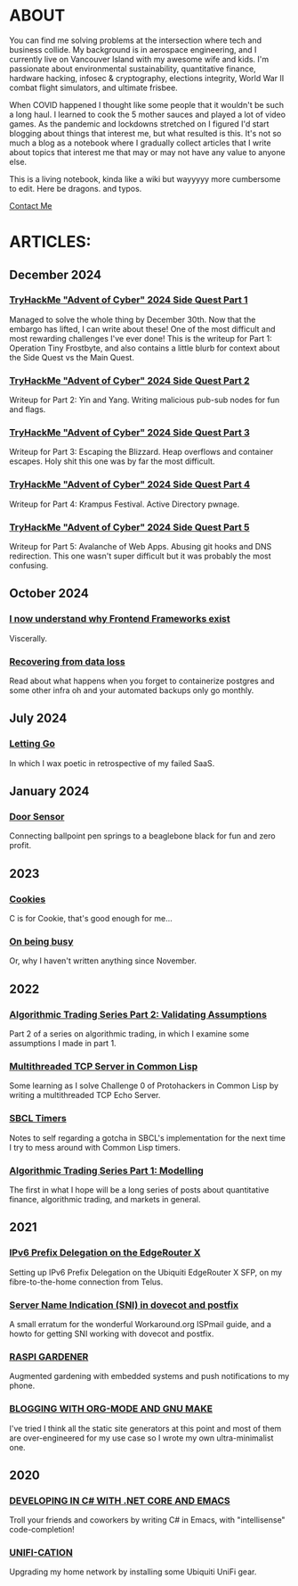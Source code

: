 * ABOUT
You can find me solving problems at the intersection where tech and business collide.  My background is in aerospace engineering, and I currently live on Vancouver Island with my awesome wife and kids.  I'm passionate about environmental sustainability, quantitative finance, hardware hacking, infosec & cryptography, elections integrity, World War II combat flight simulators, and ultimate frisbee.  

When COVID happened I thought like some people that it wouldn't be such a long haul.  I learned to cook the 5 mother sauces and played a lot of video games.  As the pandemic and lockdowns stretched on I figured I'd start blogging about things that interest me, but what resulted is this.  It's not so much a blog as a notebook where I gradually collect articles that I write about topics that interest me that may or may not have any value to anyone else.

This is a living notebook, kinda like a wiki but wayyyyy more cumbersome to edit.  Here be dragons.  and typos.

[[file:contact.html][Contact Me]]

* ARTICLES:
** December 2024
*** [[file:sidequest2024-1.html][TryHackMe "Advent of Cyber" 2024 Side Quest Part 1]]
Managed to solve the whole thing by December 30th.  Now that the embargo has lifted, I can write about these!  One of the most difficult and most rewarding challenges I've ever done!  This is the writeup for Part 1:  Operation Tiny Frostbyte, and also contains a little blurb for context about the Side Quest vs the Main Quest.

*** [[file:sidequest2024-2.html][TryHackMe "Advent of Cyber" 2024 Side Quest Part 2]]
Writeup for Part 2: Yin and Yang.  Writing malicious pub-sub nodes for fun and flags.

*** [[file:sidequest2024-3.html][TryHackMe "Advent of Cyber" 2024 Side Quest Part 3]]
Writeup for Part 3:  Escaping the Blizzard.  Heap overflows and container escapes.  Holy shit this one was by far the most difficult.

*** [[file:sidequest2024-4.html][TryHackMe "Advent of Cyber" 2024 Side Quest Part 4]]
Writeup for Part 4:  Krampus Festival.  Active Directory pwnage.

*** [[file:sidequest2024-5.html][TryHackMe "Advent of Cyber" 2024 Side Quest Part 5]]
Writeup for Part 5:  Avalanche of Web Apps.  Abusing git hooks and DNS redirection.  This one wasn't super difficult but it was probably the most confusing.

** October 2024
*** [[file:frontend.html][I now understand why Frontend Frameworks exist]]
Viscerally.

*** [[file:dataloss.html][Recovering from data loss]]
Read about what happens when you forget to containerize postgres and some other infra oh and your automated backups only go monthly.

** July 2024
*** [[file:postmortem.html][Letting Go]]
In which I wax poetic in retrospective of my failed SaaS.

** January 2024
*** [[file:door.html][Door Sensor]]
Connecting ballpoint pen springs to a beaglebone black for fun and zero profit.

** 2023
*** [[file:cookies.html][Cookies]]
C is for Cookie, that's good enough for me...

*** [[file:busy.html][On being busy]]
Or, why I haven't written anything since November.

** 2022
*** [[file:market2.html][Algorithmic Trading Series Part 2:  Validating Assumptions]]
Part 2 of a series on algorithmic trading, in which I examine some assumptions I made in part 1.

*** [[file:multithreading.html][Multithreaded TCP Server in Common Lisp]]
Some learning as I solve Challenge 0 of Protohackers in Common Lisp by writing a multithreaded TCP Echo Server.

*** [[file:sbcl-timers.html][SBCL Timers]]
Notes to self regarding a gotcha in SBCL's implementation for the next time I try to mess around with Common Lisp timers.

*** [[file:market1.html][Algorithmic Trading Series Part 1:  Modelling]]
The first in what I hope will be a long series of posts about quantitative finance, algorithmic trading, and markets in general.

** 2021
*** [[file:ipv6.html][IPv6 Prefix Delegation on the EdgeRouter X]]
Setting up IPv6 Prefix Delegation on the Ubiquiti EdgeRouter X SFP, on my fibre-to-the-home connection from Telus.
    
*** [[file:postfix-dovecot-sni.html][Server Name Indication (SNI) in dovecot and postfix]]
A small erratum for the wonderful Workaround.org ISPmail guide, and a howto for getting SNI working with dovecot and postfix.
      
*** [[file:raspi.html][RASPI GARDENER]]
Augmented gardening with embedded systems and push notifications to my phone.

*** [[file:orgsite.html][BLOGGING WITH ORG-MODE AND GNU MAKE]]
I've tried I think all the static site generators at this point and most of them are over-engineered for my use case so I wrote my own ultra-minimalist one.
    
** 2020
*** [[file:csharp-emacs.html][DEVELOPING IN C# WITH .NET CORE AND EMACS]]
Troll your friends and coworkers by writing C# in Emacs, with "intellisense" code-completion!
    
*** [[file:ubiquiti.html][UNIFI-CATION]]
Upgrading my home network by installing some Ubiquiti UniFi gear.
     
